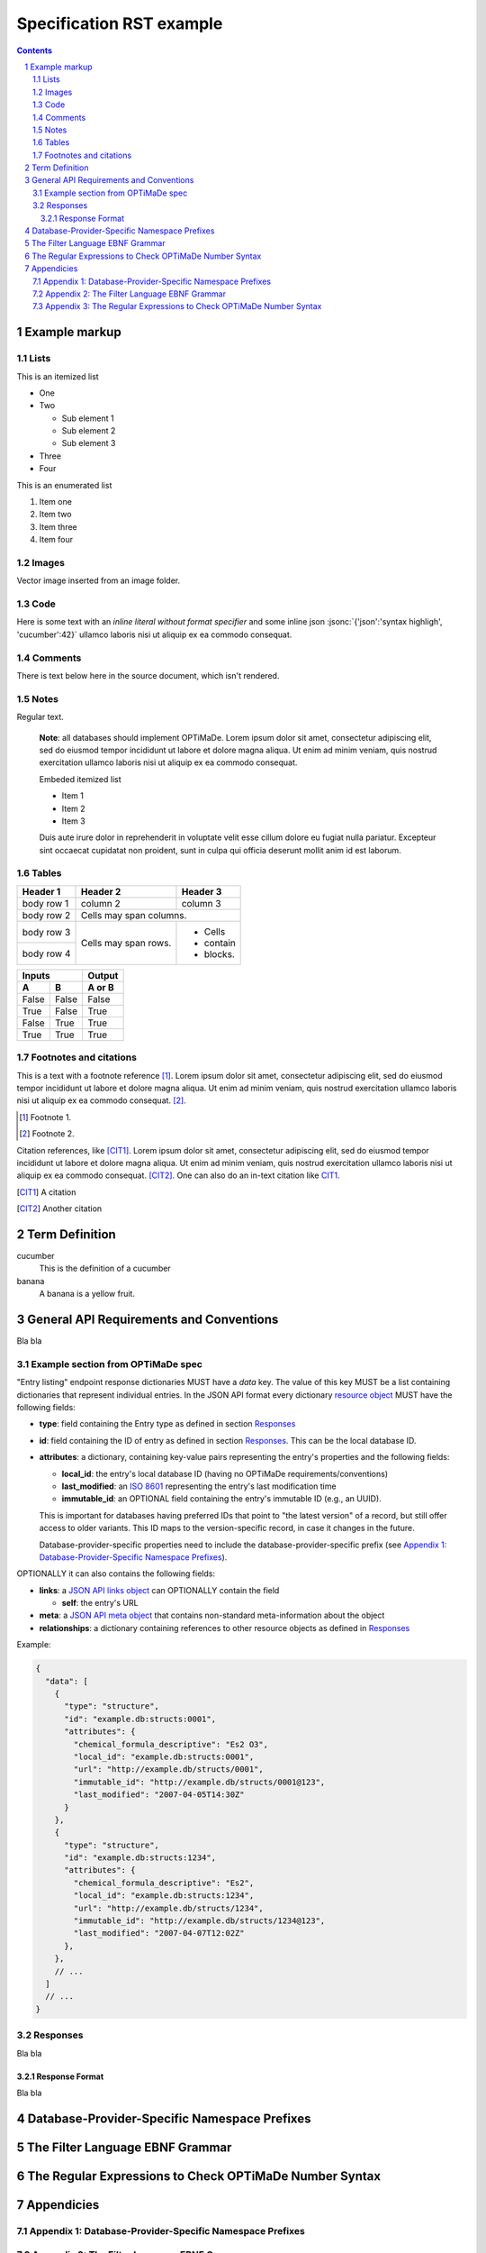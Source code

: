 =========================
Specification RST example
=========================

.. role:: jsonc(code)
   :language: jsonc

.. sectnum::

.. contents::

Example markup
==============

Lists
-----
This is an itemized list

- One
- Two

  - Sub element 1
  - Sub element 2
  - Sub element 3
  
- Three
- Four  

This is an enumerated list

#. Item one

#. Item two

#. Item three

#. Item four

Images
------
Vector image inserted from an image folder.

.. image:: images/flowchart.svg
   :width: 15%

Code
----
Here is some text with an `inline literal without format specifier` 
and some inline json :jsonc:`{'json':'syntax highligh', 'cucumber':42}` ullamco laboris 
nisi ut aliquip ex ea commodo consequat. 




Comments
--------

There is text below here in the source document, which isn't rendered.

.. This text will not be shown

Notes
-----

Regular text.

  **Note**: all databases should implement OPTiMaDe.
  Lorem ipsum dolor sit amet, consectetur adipiscing elit, sed do 
  eiusmod tempor incididunt ut labore et dolore magna aliqua. Ut 
  enim ad minim veniam, quis nostrud exercitation ullamco laboris 
  nisi ut aliquip ex ea commodo consequat. 
  
  Embeded itemized list
  
  * Item 1
  * Item 2
  * Item 3
  
  Duis aute irure dolor 
  in reprehenderit in voluptate velit esse cillum dolore eu fugiat 
  nulla pariatur. Excepteur sint occaecat cupidatat non proident, 
  sunt in culpa qui officia deserunt mollit anim id est laborum.

Tables
------

+------------+------------+-----------+
| Header 1   | Header 2   | Header 3  |
+============+============+===========+
| body row 1 | column 2   | column 3  |
+------------+------------+-----------+
| body row 2 | Cells may span columns.|
+------------+------------+-----------+
| body row 3 | Cells may  | - Cells   |
+------------+ span rows. | - contain |
| body row 4 |            | - blocks. |
+------------+------------+-----------+

=====  =====  ======
   Inputs     Output
------------  ------
  A      B    A or B
=====  =====  ======
False  False  False
True   False  True
False  True   True
True   True   True
=====  =====  ======

Footnotes and citations
-----------------------

This is a text with a footnote reference [#]_.
Lorem ipsum dolor sit amet, consectetur adipiscing elit, sed do 
eiusmod tempor incididunt ut labore et dolore magna aliqua. Ut 
enim ad minim veniam, quis nostrud exercitation ullamco laboris 
nisi ut aliquip ex ea commodo consequat. [#]_.

.. [#] Footnote 1.
.. [#] Footnote 2.

Citation references, like [CIT1]_.
Lorem ipsum dolor sit amet, consectetur adipiscing elit, sed do 
eiusmod tempor incididunt ut labore et dolore magna aliqua. Ut 
enim ad minim veniam, quis nostrud exercitation ullamco laboris 
nisi ut aliquip ex ea commodo consequat. [CIT2]_. One can also
do an in-text citation like CIT1_.

.. [CIT1] A citation
.. [CIT2] Another citation

Term Definition
===============
cucumber
  This is the definition of a cucumber

banana
  A banana is a yellow fruit.

General API Requirements and Conventions
========================================
Bla bla

Example section from OPTiMaDe spec
----------------------------------
"Entry listing" endpoint response dictionaries MUST have a `data`
key. The value of this key MUST be a list containing dictionaries that
represent individual entries. In the JSON API format every dictionary
`resource object <http://jsonapi.org/format/1.0/#document-resource-objects>`_
MUST have the following fields:

* **type**: field containing the Entry type as defined in section `Responses`_
* **id**: field containing the ID of entry as defined in section `Responses`_.
  This can be the local database ID.
* **attributes**: a dictionary, containing key-value pairs representing the
  entry's properties and the following fields:
  
  * **local\_id**: the entry's local database ID (having no OPTiMaDe requirements/conventions)
  * **last\_modified**: an `ISO 8601 <https://www.iso.org/standard/40874.html>`_
    representing the entry's last modification time
  * **immutable\_id**: an OPTIONAL field containing the entry's immutable ID (e.g., an UUID).
  This is important for databases having preferred IDs that point to "the latest version" of a
  record, but still offer access to older variants. This ID maps to the version-specific record,
  in case it changes in the future.

  Database-provider-specific properties need to include the database-provider-specific prefix
  (see `Appendix 1: Database-Provider-Specific Namespace Prefixes`_).

OPTIONALLY it can also contains the following fields:

* **links**: a `JSON API links object <http://jsonapi.org/format/1.0/#document-links>`_ can OPTIONALLY
  contain the field
  
  * **self**: the entry's URL
  
* **meta**: a `JSON API meta object <https://jsonapi.org/format/1.0/#document-meta>`_ that contains
  non-standard meta-information about the object
  
* **relationships**: a dictionary containing references to other resource objects as defined in
  `Responses`_

Example:

.. code:: jsonc

  {
    "data": [
      {
        "type": "structure",
        "id": "example.db:structs:0001",
        "attributes": {
          "chemical_formula_descriptive": "Es2 O3",
          "local_id": "example.db:structs:0001",
          "url": "http://example.db/structs/0001",
          "immutable_id": "http://example.db/structs/0001@123",
          "last_modified": "2007-04-05T14:30Z"
        }
      },
      {
        "type": "structure",
        "id": "example.db:structs:1234",
        "attributes": {
          "chemical_formula_descriptive": "Es2",
          "local_id": "example.db:structs:1234",
          "url": "http://example.db/structs/1234",
          "immutable_id": "http://example.db/structs/1234@123",
          "last_modified": "2007-04-07T12:02Z"
        },
      },
      // ...
    ]
    // ...
  }

Responses
---------
Bla bla

Response Format
...............
Bla bla
  
Database-Provider-Specific Namespace Prefixes
=============================================

The Filter Language EBNF Grammar
================================

The Regular Expressions to Check OPTiMaDe Number Syntax
=======================================================

Appendicies
===========

Appendix 1: Database-Provider-Specific Namespace Prefixes
---------------------------------------------------------

Appendix 2: The Filter Language EBNF Grammar
--------------------------------------------

Appendix 3: The Regular Expressions to Check OPTiMaDe Number Syntax
-------------------------------------------------------------------

